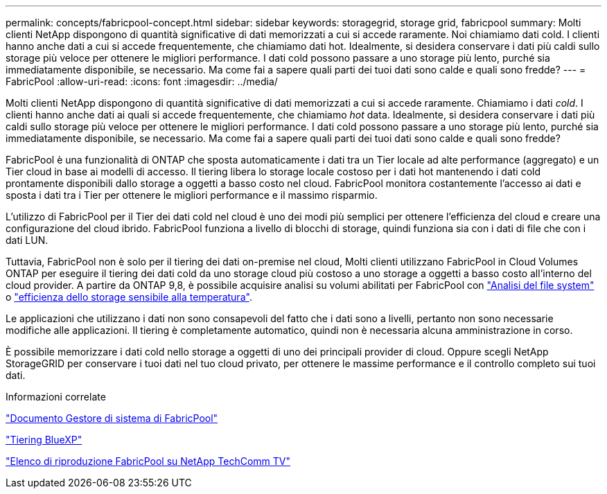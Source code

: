 ---
permalink: concepts/fabricpool-concept.html 
sidebar: sidebar 
keywords: storagegrid, storage grid, fabricpool 
summary: Molti clienti NetApp dispongono di quantità significative di dati memorizzati a cui si accede raramente. Noi chiamiamo dati cold. I clienti hanno anche dati a cui si accede frequentemente, che chiamiamo dati hot. Idealmente, si desidera conservare i dati più caldi sullo storage più veloce per ottenere le migliori performance. I dati cold possono passare a uno storage più lento, purché sia immediatamente disponibile, se necessario. Ma come fai a sapere quali parti dei tuoi dati sono calde e quali sono fredde? 
---
= FabricPool
:allow-uri-read: 
:icons: font
:imagesdir: ../media/


[role="lead"]
Molti clienti NetApp dispongono di quantità significative di dati memorizzati a cui si accede raramente. Chiamiamo i dati _cold_. I clienti hanno anche dati ai quali si accede frequentemente, che chiamiamo _hot_ data. Idealmente, si desidera conservare i dati più caldi sullo storage più veloce per ottenere le migliori performance. I dati cold possono passare a uno storage più lento, purché sia immediatamente disponibile, se necessario. Ma come fai a sapere quali parti dei tuoi dati sono calde e quali sono fredde?

FabricPool è una funzionalità di ONTAP che sposta automaticamente i dati tra un Tier locale ad alte performance (aggregato) e un Tier cloud in base ai modelli di accesso. Il tiering libera lo storage locale costoso per i dati hot mantenendo i dati cold prontamente disponibili dallo storage a oggetti a basso costo nel cloud. FabricPool monitora costantemente l'accesso ai dati e sposta i dati tra i Tier per ottenere le migliori performance e il massimo risparmio.

L'utilizzo di FabricPool per il Tier dei dati cold nel cloud è uno dei modi più semplici per ottenere l'efficienza del cloud e creare una configurazione del cloud ibrido. FabricPool funziona a livello di blocchi di storage, quindi funziona sia con i dati di file che con i dati LUN.

Tuttavia, FabricPool non è solo per il tiering dei dati on-premise nel cloud, Molti clienti utilizzano FabricPool in Cloud Volumes ONTAP per eseguire il tiering dei dati cold da uno storage cloud più costoso a uno storage a oggetti a basso costo all'interno del cloud provider. A partire da ONTAP 9,8, è possibile acquisire analisi su volumi abilitati per FabricPool con link:../concept_nas_file_system_analytics_overview.html["Analisi del file system"] o link:../volumes/enable-temperature-sensitive-efficiency-concept.html["efficienza dello storage sensibile alla temperatura"].

Le applicazioni che utilizzano i dati non sono consapevoli del fatto che i dati sono a livelli, pertanto non sono necessarie modifiche alle applicazioni. Il tiering è completamente automatico, quindi non è necessaria alcuna amministrazione in corso.

È possibile memorizzare i dati cold nello storage a oggetti di uno dei principali provider di cloud. Oppure scegli NetApp StorageGRID per conservare i tuoi dati nel tuo cloud privato, per ottenere le massime performance e il controllo completo sui tuoi dati.

.Informazioni correlate
https://docs.netapp.com/us-en/ontap/concept_cloud_overview.html["Documento Gestore di sistema di FabricPool"^]

https://docs.netapp.com/us-en/bluexp-tiering/index.html["Tiering BlueXP"^]

https://www.youtube.com/playlist?list=PLdXI3bZJEw7mcD3RnEcdqZckqKkttoUpS["Elenco di riproduzione FabricPool su NetApp TechComm TV"^]
